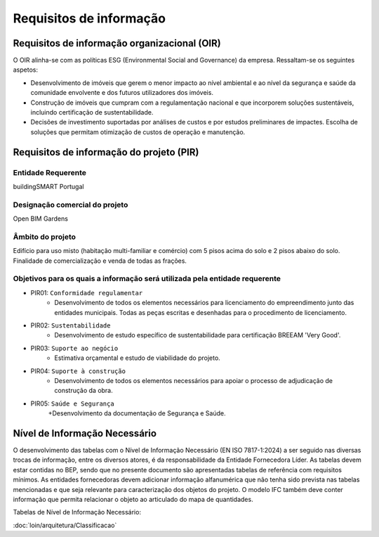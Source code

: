 Requisitos de informação
========================

Requisitos de informação organizacional (OIR)
---------------------------------------------

O OIR alinha-se com as políticas ESG (Environmental Social and Governance) da empresa. Ressaltam-se os seguintes aspetos:

- Desenvolvimento de imóveis que gerem o menor impacto ao nível ambiental e ao nível da segurança e saúde da comunidade envolvente e dos futuros utilizadores dos imóveis.
- Construção de imóveis que cumpram com a regulamentação nacional e que incorporem soluções sustentáveis, incluindo certificação de sustentabilidade.
- Decisões de investimento suportadas por análises de custos e por estudos preliminares de impactes. Escolha de soluções que permitam otimização de custos de operação e manutenção.

Requisitos de informação do projeto (PIR)
-----------------------------------------

Entidade Requerente
^^^^^^^^^^^^^^^^^^^

buildingSMART Portugal

Designação comercial do projeto
^^^^^^^^^^^^^^^^^^^^^^^^^^^^^^^

Open BIM Gardens

Âmbito do projeto
^^^^^^^^^^^^^^^^^

Edifício para uso misto (habitação multi-familiar e comércio) com 5 pisos acima do solo e 2 pisos abaixo do solo. Finalidade de comercialização e venda de todas as frações.

Objetivos para os quais a informação será utilizada pela entidade requerente
^^^^^^^^^^^^^^^^^^^^^^^^^^^^^^^^^^^^^^^^^^^^^^^^^^^^^^^^^^^^^^^^^^^^^^^^^^^^

- PIR01: ``Conformidade regulamentar``
    + Desenvolvimento de todos os elementos necessários para licenciamento do empreendimento junto das entidades municipais. Todas as peças escritas e desenhadas para o procedimento de licenciamento.
- PIR02: ``Sustentabilidade``
    + Desenvolvimento de estudo específico de sustentabilidade para certificação BREEAM 'Very Good'.
- PIR03: ``Suporte ao negócio``
    + Estimativa orçamental e estudo de viabilidade do projeto.
- PIR04: ``Suporte à construção``
    + Desenvolvimento de todos os elementos necessários para apoiar o processo de adjudicação de construção da obra.
- PIR05: ``Saúde e Segurança``
    +Desenvolvimento da documentação de Segurança e Saúde.







Nível de Informação Necessário
------------------------------

O desenvolvimento das tabelas com o Nível de Informação Necessário (EN ISO 7817-1:2024) a ser seguido nas diversas trocas de informação, entre os diversos atores, é da responsabilidade da Entidade Fornecedora Líder. As tabelas devem estar contidas no BEP, sendo que no presente documento são apresentadas tabelas de referência com requisitos mínimos. As entidades fornecedoras devem adicionar informação alfanumérica que não tenha sido prevista nas tabelas mencionadas e que seja relevante para caracterização dos objetos do projeto. O modelo IFC também deve conter informação que permita relacionar o objeto ao articulado do mapa de quantidades.

Tabelas de Nível de Informação Necessário:

:doc:`loin/arquitetura/Classificacao`